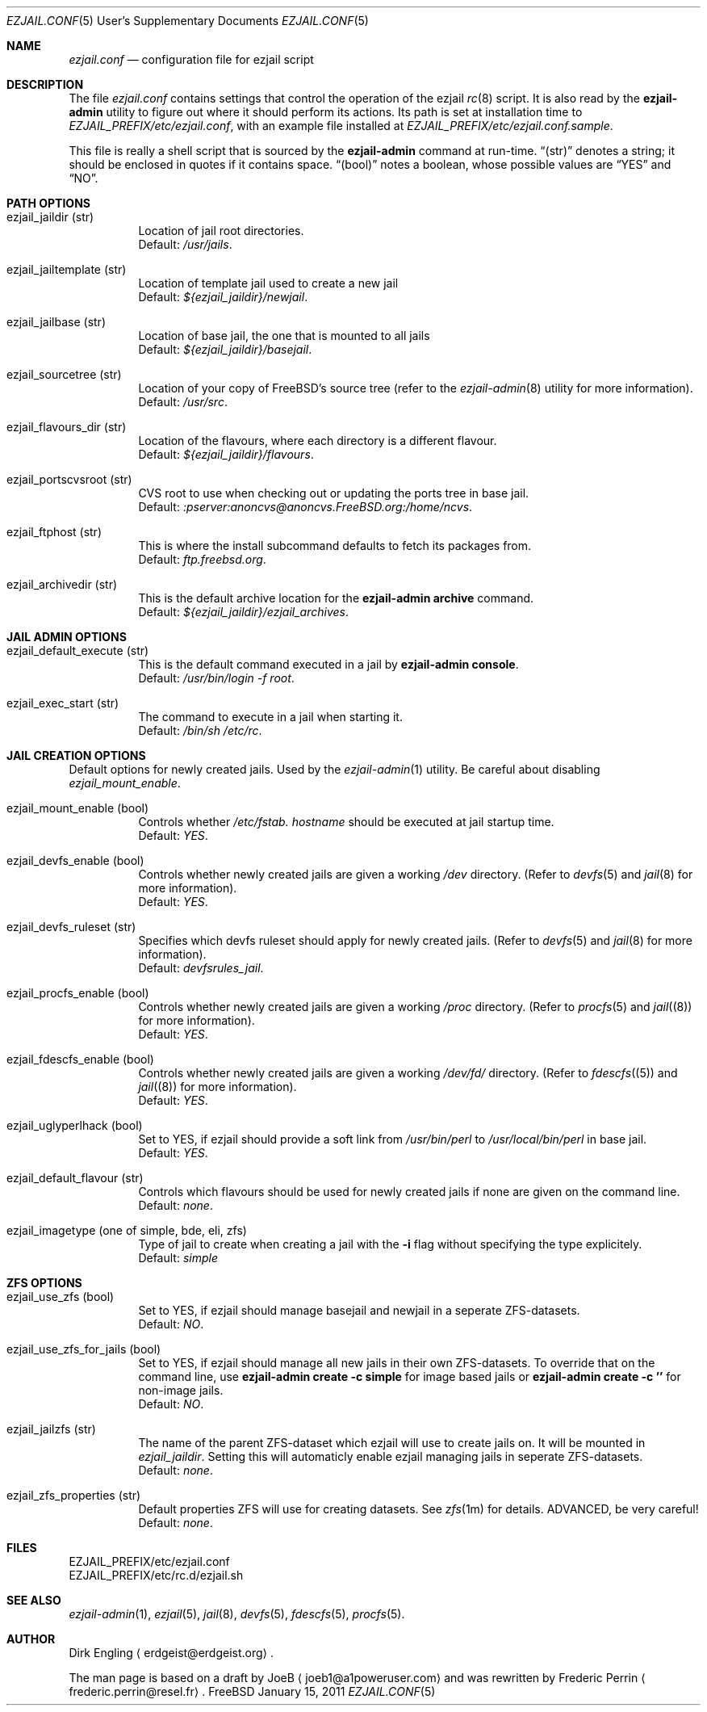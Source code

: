 .Dd January 15, 2011
.Dt EZJAIL.CONF 5 USD
.Os FreeBSD
.Sh NAME
.Pa ezjail.conf
.Nd configuration file for ezjail script
.Sh DESCRIPTION
The file
.Pa ezjail.conf
contains settings that control the operation of the ezjail
.Xr rc 8
script. It is also read by the
.Cm ezjail-admin
utility to figure out where it should perform its actions. Its path is
set at installation time to
.Pa EZJAIL_PREFIX/etc/ezjail.conf ,
with an example file installed at
.Pa EZJAIL_PREFIX/etc/ezjail.conf.sample .
.Pp
This file is really a shell script that is sourced by the
.Cm ezjail-admin
command at run-time.
.Dq (str)
denotes a string; it should be enclosed in quotes if it contains space.
.Dq (bool)
notes a boolean, whose possible values are
.Dq YES
and
.Dq NO .
.Sh PATH OPTIONS
.Bl -tag -width option
.It ezjail_jaildir (str)
Location of jail root directories.
.br
Default:
.Em /usr/jails .
.It ezjail_jailtemplate (str)
Location of template jail used to create a new jail
.br
Default:
.Em ${ezjail_jaildir}/newjail .
.It ezjail_jailbase (str)
Location of base jail, the one that is mounted to all jails
.br
Default:
.Em ${ezjail_jaildir}/basejail .
.It ezjail_sourcetree (str)
Location of your copy of FreeBSD's source tree (refer to the
.Xr ezjail-admin 8
utility for more information).
.br
Default:
.Em /usr/src .
.It ezjail_flavours_dir (str)
Location of the flavours, where each directory is a different flavour.
.br
Default:
.Em ${ezjail_jaildir}/flavours .
.It ezjail_portscvsroot (str)
CVS root to use when checking out or updating the ports tree in base jail.
.br
Default:
.Em :pserver:anoncvs@anoncvs.FreeBSD.org:/home/ncvs .
.It ezjail_ftphost (str)
This is where the install subcommand defaults to fetch its packages from.
.br
Default:
.Em ftp.freebsd.org .
.It ezjail_archivedir (str)
This is the default archive location for the
.Cm ezjail-admin archive
command.
.br
Default:
.Em ${ezjail_jaildir}/ezjail_archives .
.El
.Sh JAIL ADMIN OPTIONS
.Bl -tag -width option
.It ezjail_default_execute (str)
This is the default command executed in a jail by
.Cm ezjail-admin console .
.br
Default:
.Em /usr/bin/login -f root .
.It ezjail_exec_start (str)
The command to execute in a jail when starting it.
.br
Default:
.Em /bin/sh /etc/rc .
.El
.Sh JAIL CREATION OPTIONS
Default options for newly created jails. Used by the
.Xr ezjail-admin 1
utility. Be careful about disabling
.Em ezjail_mount_enable .
.Bl -tag -width option
.It ezjail_mount_enable (bool)
Controls whether
.Pa /etc/fstab. Ar hostname
should be executed at jail startup time.
.br
Default: 
.Em YES .
.It ezjail_devfs_enable (bool)
Controls whether newly created jails are given a working
.Pa /dev
directory. (Refer to
.Xr devfs 5
and
.Xr jail 8
for more information).
.br
Default:
.Em YES .
.It ezjail_devfs_ruleset (str)
Specifies which devfs ruleset should apply for newly created jails.
(Refer to
.Xr devfs 5
and
.Xr jail 8
for more information).
.br
Default:
.Em devfsrules_jail .
.It ezjail_procfs_enable (bool)
Controls whether newly created jails are given a working
.Pa /proc
directory. (Refer to
.Xr procfs 5
and
.Xr jail (8)
for more information).
.br
Default:
.Em YES .
.It ezjail_fdescfs_enable (bool)
Controls whether newly created jails are given a working
.Pa /dev/fd/
directory. (Refer to
.Xr fdescfs (5)
and
.Xr jail (8)
for more information).
.br
Default:
.Em YES .
.It ezjail_uglyperlhack (bool)
Set to YES, if ezjail should provide a soft link from
.Pa /usr/bin/perl
to
.Pa /usr/local/bin/perl
in base jail.
.br
Default:
.Em YES .
.It ezjail_default_flavour (str)
Controls which flavours should be used for newly created jails if none
are given on the command line.
.br
Default:
.Em none .
.It ezjail_imagetype (one of simple, bde, eli, zfs)
Type of jail to create when creating a jail with the
.Fl i
flag without specifying the type explicitely.
.br
Default:
.Em simple
.El
.Sh ZFS OPTIONS
.Bl -tag -width option
.It ezjail_use_zfs (bool)
Set to YES, if ezjail should manage basejail and newjail in a seperate
ZFS-datasets.
.br
Default:
.Em NO .
.It ezjail_use_zfs_for_jails (bool)
Set to YES, if ezjail should manage all new jails in their own
ZFS-datasets. To override that on the command line, use
.Cm ezjail-admin create -c simple
for image based jails or
.Cm ezjail-admin create -c ''
for non-image jails. 
.br
Default:
.Em NO .
.It ezjail_jailzfs (str)
The name of the parent ZFS-dataset which ezjail will use to create
jails on. It will be mounted in
.Em ezjail_jaildir .
Setting this will automaticly enable ezjail managing jails in seperate
ZFS-datasets.
.br
Default:
.Em none .
.It ezjail_zfs_properties (str)
Default properties ZFS will use for creating datasets. See
.Xr zfs 1m
for details. ADVANCED, be very careful!
.br
Default:
.Em none .
.El
.Sh FILES
EZJAIL_PREFIX/etc/ezjail.conf
.br
EZJAIL_PREFIX/etc/rc.d/ezjail.sh
.Sh SEE ALSO
.Xr ezjail-admin 1 ,
.Xr ezjail 5 ,
.Xr jail 8 ,
.Xr devfs 5 ,
.Xr fdescfs 5 ,
.Xr procfs 5 .
.Sh AUTHOR
Dirk Engling
.Aq erdgeist@erdgeist.org .
.Pp
The man page is based on a draft by
.An JoeB
.Aq joeb1@a1poweruser.com
and was rewritten by
.An Frederic Perrin
.Aq frederic.perrin@resel.fr .